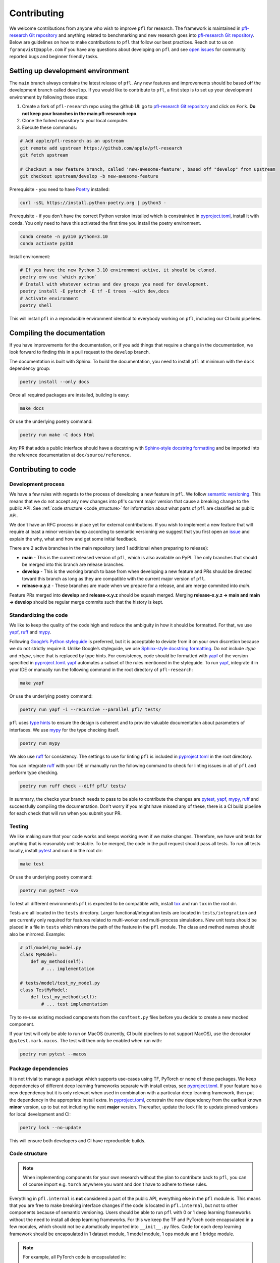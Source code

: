 .. _Contributing:

Contributing
============

We welcome contributions from anyone who wish to improve ``pfl`` for research.
The framework is maintained in `pfl-research Git repository`_ and anything related to benchmarking and new research goes into `pfl-research Git repository`_.
Below are guidelines on how to make contributions to ``pfl`` that follow our best practices.
Reach out to us on ``fgranqvist@apple.com`` if you have any questions about developing on ``pfl`` and see `open issues <https://github.com/apple/pfl-research/issues>`_ for community reported bugs and beginner friendly tasks.

Setting up development environment
----------------------------------

The ``main`` branch always contains the latest release of ``pfl``.
Any new features and improvements should be based off the development branch called ``develop``.
If you would like to contribute to ``pfl``, a first step is to set up your development environment by following these steps:

1. Create a fork of ``pfl-research`` repo using the github UI: go to `pfl-research Git repository`_ and click on ``Fork``. **Do not keep your branches in the main pfl-research repo**.
2. Clone the forked repository to your local computer.
3. Execute these commands:

.. code-block:: bash

    # Add apple/pfl-research as an upstream
    git remote add upstream https://github.com/apple/pfl-research
    git fetch upstream

    # Checkout a new feature branch, called 'new-awesome-feature', based off "develop" from upstream
    git checkout upstream/develop -b new-awesome-feature

Prerequisite - you need to have `Poetry`_ installed:

.. code-block:: bash

   curl -sSL https://install.python-poetry.org | python3 -

Prerequisite - if you don't have the correct Python version installed which is constrainted in `pyproject.toml`_, install it with conda. You only need to have this activated the first time you install the poetry environment. 

.. code-block:: bash

   conda create -n py310 python=3.10
   conda activate py310


Install environment:

.. code-block:: bash

    # If you have the new Python 3.10 environment active, it should be cloned.
    poetry env use `which python`
    # Install with whatever extras and dev groups you need for development.
    poetry install -E pytorch -E tf -E trees --with dev,docs
    # Activate environment
    poetry shell

This will install ``pfl`` in a reproducible environment identical to everybody working on ``pfl``, including our CI build pipelines.

Compiling the documentation
---------------------------

If you have improvements for the documentation, or if you add things that require a change in the documentation, we look forward to finding this in a pull request to the ``develop`` branch.

The documentation is built with Sphinx.
To build the documentation, you need to install ``pfl`` at minimum with the ``docs`` dependency group: 

.. code-block:: bash

    poetry install --only docs

Once all required packages are installed, building is easy:

.. code-block:: bash

    make docs

Or use the underlying poetry command:

.. code-block:: bash

    poetry run make -C docs html

Any PR that adds a public interface should have a docstring with `Sphinx-style docstring formatting`_ and be imported into the reference documentation at ``doc/source/reference``.


Contributing to code
--------------------

Development process
~~~~~~~~~~~~~~~~~~~

We have a few rules with regards to the process of developing a new feature in ``pfl``.
We follow `semantic versioning <https://semver.org/>`_.
This means that we do not accept any new changes into pfl's current major version that cause a breaking change to the public API.
See :ref:`code structure <code_structure>` for information about what parts of ``pfl`` are classified as public API.

We don't have an RFC process in place yet for external contributions.
If you wish to implement a new feature that will require at least a minor version bump according to semantic versioning we suggest that you first open an `issue <https://github.com/apple/pfl-research/issues>`_ and explain the why, what and how and get some initial feedback.

There are 2 active branches in the main repository (and 1 additional when preparing to release):

* **main** - This is the current released version of ``pfl``, which is also available on PyPI. The only branches that should be merged into this branch are release branches.
* **develop** - This is the working branch to base from when developing a new feature and PRs should be directed toward this branch as long as they are compatible with the current major version of ``pfl``.
* **release-x.y.z** - These branches are made when we prepare for a release, and are merge commited into *main*.

Feature PRs merged into **develop** and **release-x.y.z** should be squash merged.
Merging **release-x.y.z → main and main → develop** should be regular merge commits such that the history is kept.


Standardizing the code
~~~~~~~~~~~~~~~~~~~~~~

We like to keep the quality of the code high and reduce the ambiguity in how it should be formatted.
For that, we use `yapf`_, `ruff`_  and `mypy`_.

Following `Google’s Python styleguide <https://google.github.io/styleguide/pyguide.html>`_ is preferred, but it is acceptable to deviate from it on your own discretion because we do not strictly require it.
Unlike Google’s styleguide, we use `Sphinx-style docstring formatting`_.
Do not include `:type` and `:rtype`, since that is replaced by type hints.
For consistency, code should be formatted with `yapf`_ of the version specified in `pyproject.toml`_.
`yapf`_ automates a subset of the rules mentioned in the styleguide.
To run `yapf`_, integrate it in your IDE or manually run the following command in the root directory of ``pfl-research``:

.. code-block:: bash

    make yapf

Or use the underlying poetry command:

.. code-block:: bash

    poetry run yapf -i --recursive --parallel pfl/ tests/

``pfl`` uses `type hints`_ to ensure the design is coherent and to provide valuable documentation about parameters of interfaces.
We use `mypy`_ for the type checking itself.

.. code-block:: bash

    poetry run mypy

We also use `ruff`_ for consistency.
The settings to use for linting ``pfl`` is included in `pyproject.toml`_ in the root directory.

You can integrate `ruff`_ with your IDE or manually run the following command to check for linting issues in all of ``pfl`` and perform type checking.

.. code-block:: bash

    poetry run ruff check --diff pfl/ tests/

In summary, the checks your branch needs to pass to be able to contribute the changes are `pytest`_, `yapf`_, `mypy`_, `ruff`_ and successfully compiling the documentation.
Don't worry if you might have missed any of these, there is a CI build pipeline for each check that will run when you submit your PR.

Testing
~~~~~~~

We like making sure that your code works and keeps working even if we make changes.
Therefore, we have unit tests for anything that is reasonably unit-testable.
To be merged, the code in the pull request should pass all tests.
To run all tests locally, install `pytest`_ and run it in the root dir:

.. code-block:: bash

   make test

Or use the underlying poetry command:

.. code-block:: bash

	poetry run pytest -svx

To test all different environments ``pfl`` is expected to be compatible with,
install `tox`_ and run ``tox`` in the root dir.

Tests are all located in the ``tests`` directory.
Larger functional/integration tests are located in ``tests/integration`` and are currently only required for features related to multi-worker and multi-process simulations.
New unit tests should be placed in a file in ``tests`` which mirrors the path of the feature in the ``pfl`` module.
The class and method names should also be mirrored. Example:

.. code-block:: python

    # pfl/model/my_model.py
    class MyModel:
        def my_method(self):
            # ... implementation

    # tests/model/test_my_model.py
    class TestMyModel:
        def test_my_method(self):
            # ... test implementation

Try to re-use existing mocked components from the ``conftest.py`` files before you decide to create a new mocked component.

If your test will only be able to run on MacOS (currently, CI build pipelines to not support MacOS), use the decorator ``@pytest.mark.macos``.
The test will then only be enabled when run with:

.. code-block:: bash

	poetry run pytest --macos
            

Package dependencies
~~~~~~~~~~~~~~~~~~~~

It is not trivial to manage a package which supports use-cases using TF, PyTorch or none of these packages.
We keep dependencies of different deep learning frameworks separate with install extras, see `pyproject.toml`_.
If your feature has a new dependency but it is only relevant when used in combination with a particular deep learning framework, then put the dependency in the appropriate install extra.
In `pyproject.toml`_, constrain the new dependency from the earliest known **minor** version, up to but not including the next **major** version.
Thereafter, update the lock file to update pinned versions for local development and CI:

.. code-block:: bash

   poetry lock --no-update

This will ensure both developers and CI have reproducible builds.

.. _code_structure:

Code structure
~~~~~~~~~~~~~~

.. note::

   When implementing components for your own research without the plan to contribute back to ``pfl``, you can of course import e.g. ``torch`` anywhere you want and don't have to adhere to these rules.

Everything in ``pfl.internal`` is **not** considered a part of the public API, everything else in the ``pfl`` module is.
This means that you are free to make breaking interface changes if the code is located in ``pfl.internal``, but not to other components because of semantic versioning.
Users should be able to run ``pfl`` with 0 or 1 deep learning frameworks without the need to install all deep learning frameworks.
For this we keep the TF and PyTorch code encapsulated in a few modules, which should not be automatically imported into ``__init__.py`` files.
Code for each deep learning framework should be encapsulated in 1 dataset module, 1 model module, 1 ops module and 1 bridge module.

.. note::
    For example, all PyTorch code is encapsulated in:

    * ``pfl.data.pytorch`` - PyTorch native dataset support
    * ``pfl.model.pytorch`` - PyTorch models
    * ``pfl.internal.ops.pytorch_ops`` - low-level PyTorch-specific operations. This module does not depend on any other components in ``pfl``.
    * ``pfl.internal.bridge.pytorch`` - Concrete PyTorch implementations of interfaces that are used to inject framework-specific code into algorithms. ``pfl`` primitives such as :class:`~pfl.metrics.Metrics` or :class:`~pfl.stats.TrainingStatistics` may be used here.

To inject code from the particular deep learning framework currently in use, put it in the ops module if it is a single function that has no other dependencies, or make a new interface in ``pfl.internal.bridge`` if it is a collection of functions that belong together to make a certain feature work and is optional to implement for any one deep learning framework .

How to use the current selected ops module:

.. code-block:: python

    from pfl.internal.ops.selector import get_default_framework_module as ops
    ops().get_shape(tensor)


Making a pull request
~~~~~~~~~~~~~~~~~~~~~

Once the code is standardized and tests are implemented in the ``tests`` directory, you are ready to do a pull request.
For that you just need to push the files you modified to the branch of your forked repository.

.. code-block:: bash 

    git add files-you-changed
    git commit -m 'Message explaining your changes'
    git push origin new-awesome-feature

Finally, you can go do a pull request from the Github UI: go to ``https://github.com/apple/pfl-research/compare`` and click on ``Create pull request``. Then, make sure that you reference any open issues that the PR solves and leave an informative message about the changes made in the ``new-awesome-feature`` branch.

The next step is to wait for the CI builds to pass (progress is shown at the bottom of the PR).
Contributors with admin status may have to kickstart the CI for you.
Contact us by mentioning Apple team members in the PR or reach out to ``fgranqvist@apple.com``.

**Checklist for a PR to pass review**

This is a checklist for the reviewer to go through in addition to reviewing the code quality.
The contributor should take this checklist into account to ensure a smooth and quick process for getting the PR merged.

1. Corresponding documentation should also be updated: reference docstring and tutorials.
2. Unit tests should have good coverage: positive test (should pass), negative test (should fail), test for numerical stability if relevant, statistical test if relevant.
3. If relevant, add test case to any integration test this PR can affect (in ``tests/integration``).
4. Check if `pfl-research Git repository`_ repo should be updated along with this PR.
5. Pass all PR builds (pytest, yapf, ruff, mypy, build wheel, build docs). This is run by a pfl admin on the contributor’s behalf.
6. A small description of the change is included in CHANGELOG.md if it is relevant to notify users about it.

.. _yapf: https://github.com/google/yapf
.. _pytest: https://docs.pytest.org/en/stable/
.. _tox: https://tox.readthedocs.io/en/latest/
.. _ruff: https://docs.astral.sh/ruff/
.. _mypy: https://mypy-lang.org/
.. _type hints: https://docs.python.org/3.7/library/typing.html
.. _Sphinx-style docstring formatting: https://sphinx-rtd-tutorial.readthedocs.io/en/latest/docstrings.html
.. _pfl Git repository: https://github.com/apple/pfl
.. _pfl-research Git repository: https://github.com/apple/pfl-research
.. _Poetry: https://python-poetry.org
.. _pyproject.toml: https://github.com/apple/pfl-research/blob/main/pyproject.toml

